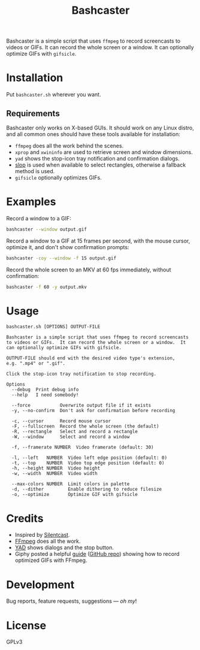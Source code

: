 #+TITLE: Bashcaster
#+PROPERTY: LOGGING nil

# Note: This readme works with the org-make-toc <https://github.com/alphapapa/org-make-toc> package, which automatically updates the table of contents.

Bashcaster is a simple script that uses =ffmpeg= to record screencasts to videos or GIFs.  It can record the whole screen or a window.  It can optionally optimize GIFs with =gifsicle=.

* Installation
:PROPERTIES:
:TOC:      0
:END: 

Put =bashcaster.sh= wherever you want.

** Requirements

Bashcaster only works on X-based GUIs.  It should work on any Linux distro, and all common ones should have these tools available for installation:

+  =ffmpeg= does all the work behind the scenes.
+  =xprop= and =xwininfo= are used to retrieve screen and window dimensions.
+  =yad= shows the stop-icon tray notification and confirmation dialogs.
+  [[https://github.com/naelstrof/slop][slop]] is used when available to select rectangles, otherwise a fallback method is used.
+  =gifsicle= optionally optimizes GIFs.

* Examples

Record a window to a GIF:

#+BEGIN_SRC sh
  bashcaster --window output.gif
#+END_SRC

Record a window to a GIF at 15 frames per second, with the mouse cursor, optimize it, and don't show confirmation prompts:

#+BEGIN_SRC sh
  bashcaster -coy --window -f 15 output.gif
#+END_SRC

Record the whole screen to an MKV at 60 fps immediately, without confirmation:

#+BEGIN_SRC sh
  bashcaster -f 60 -y output.mkv
#+END_SRC

* Usage

#+BEGIN_EXAMPLE
bashcaster.sh [OPTIONS] OUTPUT-FILE

Bashcaster is a simple script that uses ffmpeg to record screencasts
to videos or GIFs.  It can record the whole screen or a window.  It
can optionally optimize GIFs with gifsicle.

OUTPUT-FILE should end with the desired video type's extension,
e.g. ".mp4" or ".gif".

Click the stop-icon tray notification to stop recording.

Options
  --debug  Print debug info
  --help   I need somebody!

  --force           Overwrite output file if it exists
  -y, --no-confirm  Don't ask for confirmation before recording

  -c, --cursor      Record mouse cursor
  -F, --fullscreen  Record the whole screen (the default)
  -R, --rectangle   Select and record a rectangle
  -W, --window      Select and record a window

  -f, --framerate NUMBER  Video framerate (default: 30)

  -l, --left   NUMBER  Video left edge position (default: 0)
  -t, --top    NUMBER  Video top edge position (default: 0)
  -h, --height NUMBER  Video height
  -w, --width  NUMBER  Video width

  --max-colors NUMBER  Limit colors in palette
  -d, --dither         Enable dithering to reduce filesize
  -o, --optimize       Optimize GIF with gifsicle
#+END_EXAMPLE

* Credits

+  Inspired by [[https://github.com/colinkeenan/silentcast][Silentcast]].
+  [[https://www.ffmpeg.org/][FFmpeg]] does all the work.
+  [[https://sourceforge.net/projects/yad-dialog/][YAD]] shows dialogs and the stop button.
+  Giphy posted a helpful [[https://engineering.giphy.com/how-to-make-gifs-with-ffmpeg/][guide]] ([[https://github.com/cyburgee/ffmpeg-guide][GitHub repo]]) showing how to record optimized GIFs with FFmpeg.

* Development

Bug reports, feature requests, suggestions — /oh my/!

* License

GPLv3

# Local Variables:
# eval: (require 'org-make-toc)
# before-save-hook: org-make-toc
# org-export-with-properties: ()
# org-export-with-title: t
# End:

